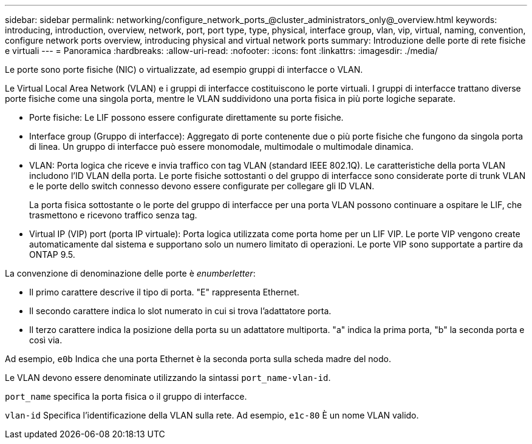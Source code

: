 ---
sidebar: sidebar 
permalink: networking/configure_network_ports_@cluster_administrators_only@_overview.html 
keywords: introducing, introduction, overview, network, port, port type, type, physical, interface group, vlan, vip, virtual, naming, convention, configure network ports overview, introducing physical and virtual network ports 
summary: Introduzione delle porte di rete fisiche e virtuali 
---
= Panoramica
:hardbreaks:
:allow-uri-read: 
:nofooter: 
:icons: font
:linkattrs: 
:imagesdir: ./media/


[role="lead"]
Le porte sono porte fisiche (NIC) o virtualizzate, ad esempio gruppi di interfacce o VLAN.

Le Virtual Local Area Network (VLAN) e i gruppi di interfacce costituiscono le porte virtuali. I gruppi di interfacce trattano diverse porte fisiche come una singola porta, mentre le VLAN suddividono una porta fisica in più porte logiche separate.

* Porte fisiche: Le LIF possono essere configurate direttamente su porte fisiche.
* Interface group (Gruppo di interfacce): Aggregato di porte contenente due o più porte fisiche che fungono da singola porta di linea. Un gruppo di interfacce può essere monomodale, multimodale o multimodale dinamica.
* VLAN: Porta logica che riceve e invia traffico con tag VLAN (standard IEEE 802.1Q). Le caratteristiche della porta VLAN includono l'ID VLAN della porta. Le porte fisiche sottostanti o del gruppo di interfacce sono considerate porte di trunk VLAN e le porte dello switch connesso devono essere configurate per collegare gli ID VLAN.
+
La porta fisica sottostante o le porte del gruppo di interfacce per una porta VLAN possono continuare a ospitare le LIF, che trasmettono e ricevono traffico senza tag.

* Virtual IP (VIP) port (porta IP virtuale): Porta logica utilizzata come porta home per un LIF VIP. Le porte VIP vengono create automaticamente dal sistema e supportano solo un numero limitato di operazioni. Le porte VIP sono supportate a partire da ONTAP 9.5.


La convenzione di denominazione delle porte è _enumberletter_:

* Il primo carattere descrive il tipo di porta. "E" rappresenta Ethernet.
* Il secondo carattere indica lo slot numerato in cui si trova l'adattatore porta.
* Il terzo carattere indica la posizione della porta su un adattatore multiporta. "a" indica la prima porta, "b" la seconda porta e così via.


Ad esempio, `e0b` Indica che una porta Ethernet è la seconda porta sulla scheda madre del nodo.

Le VLAN devono essere denominate utilizzando la sintassi `port_name-vlan-id`.

`port_name` specifica la porta fisica o il gruppo di interfacce.

`vlan-id` Specifica l'identificazione della VLAN sulla rete. Ad esempio, `e1c-80` È un nome VLAN valido.
